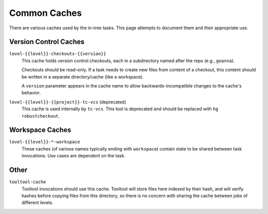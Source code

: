 .. taskcluster_caches:

=============
Common Caches
=============

There are various caches used by the in-tree tasks. This page attempts to
document them and their appropriate use.

Version Control Caches
======================

``level-{{level}}-checkouts-{{version}}``
   This cache holds version control checkouts, each in a subdirectory named
   after the repo (e.g., ``goanna``).

   Checkouts should be read-only. If a task needs to create new files from
   content of a checkout, this content should be written in a separate
   directory/cache (like a workspace).

   A ``version`` parameter appears in the cache name to allow
   backwards-incompatible changes to the cache's behavior.

``level-{{level}}-{{project}}-tc-vcs`` (deprecated)
    This cache is used internally by ``tc-vcs``.  This tool is deprecated and
    should be replaced with ``hg robustcheckout``.

Workspace Caches
================

``level-{{level}}-*-workspace``
   These caches (of various names typically ending with ``workspace``)
   contain state to be shared between task invocations. Use cases are
   dependent on the task.

Other
=====

``tooltool-cache``
    Tooltool invocations should use this cache.  Tooltool will store files here
    indexed by their hash, and will verify hashes before copying files from
    this directory, so there is no concern with sharing the cache between jobs
    of different levels.
